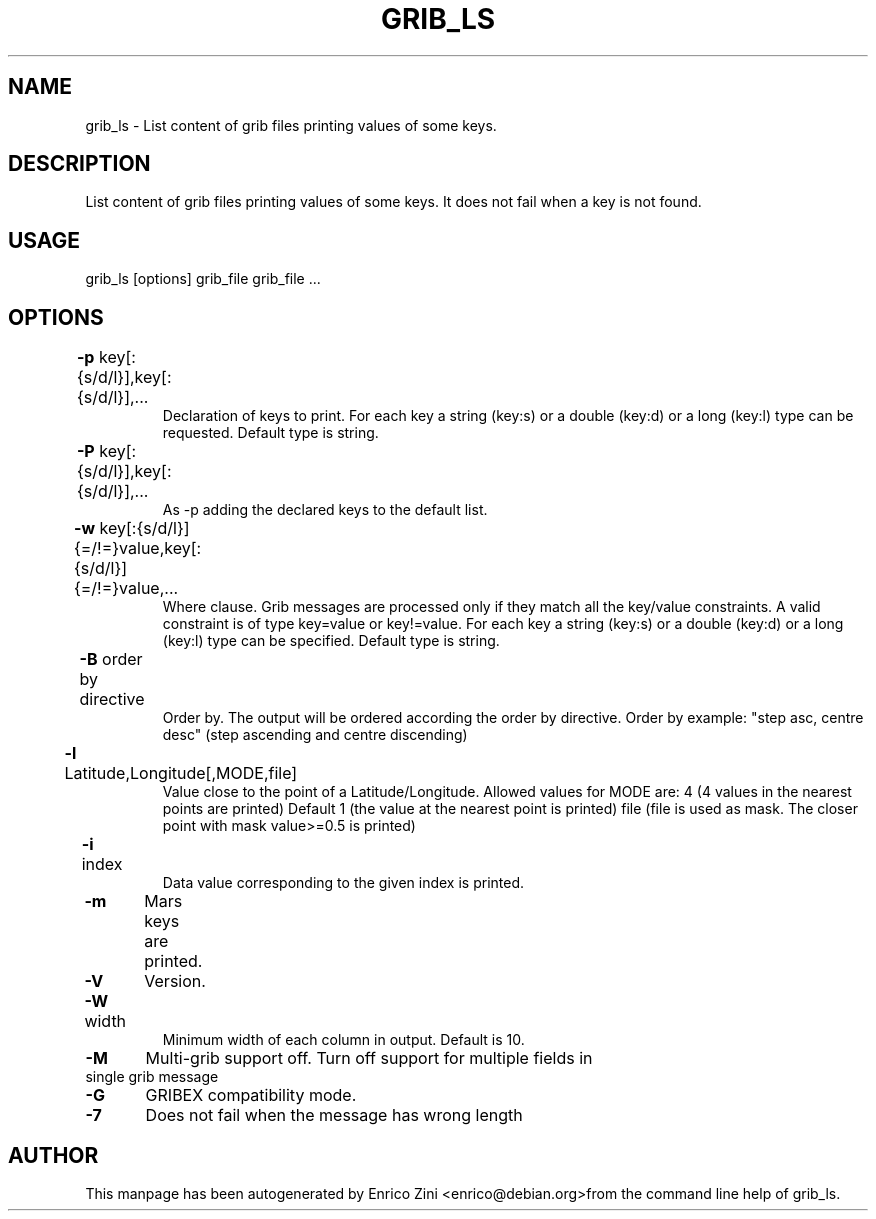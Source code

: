 .TH GRIB_LS "1" "April 2009" "grib_ls" "User Commands"

.SH NAME
grib_ls - List content of grib files printing values of some keys.

.SH DESCRIPTION
List content of grib files printing values of some keys.
It does not fail when a key is not found.

.SH USAGE 
grib_ls [options] grib_file grib_file ...

.SH OPTIONS
.TP
\fB\-p\fR key[:{s/d/l}],key[:{s/d/l}],...	
Declaration of keys to print.
For each key a string (key:s) or a double (key:d) or a long (key:l)
type can be requested. Default type is string.
.TP
\fB\-P\fR key[:{s/d/l}],key[:{s/d/l}],...	
As -p adding the declared keys to the default list.
.TP
\fB\-w\fR key[:{s/d/l}]{=/!=}value,key[:{s/d/l}]{=/!=}value,...	
Where clause.
Grib messages are processed only if they match all the key/value constraints.
A valid constraint is of type key=value or key!=value.
For each key a string (key:s) or a double (key:d) or a long (key:l)
type can be specified. Default type is string.
.TP
\fB\-B\fR order by directive	
Order by. The output will be ordered according the order by directive.
Order by example: "step asc, centre desc" (step ascending and centre discending)
.TP
\fB\-l\fR Latitude,Longitude[,MODE,file]	
Value close to the point of a Latitude/Longitude.
Allowed values for MODE are:
4 (4 values in the nearest points are printed) Default
1 (the value at the nearest point is printed)
file (file is used as mask. The closer point with mask value>=0.5 is printed)
.TP
\fB\-i\fR index	
Data value corresponding to the given index is printed.
.TP
\fB\-m\fR 	Mars keys are printed.
.TP
\fB\-V\fR 	Version.
.TP
\fB\-W\fR width	
Minimum width of each column in output. Default is 10.
.TP
\fB\-M\fR 	Multi-grib support off. Turn off support for multiple fields in single grib message
.TP
\fB\-G\fR 	GRIBEX compatibility mode.
.TP
\fB\-7\fR 	Does not fail when the message has wrong length


.SH AUTHOR
This manpage has been autogenerated by Enrico Zini <enrico@debian.org>from the command line help of grib_ls.

